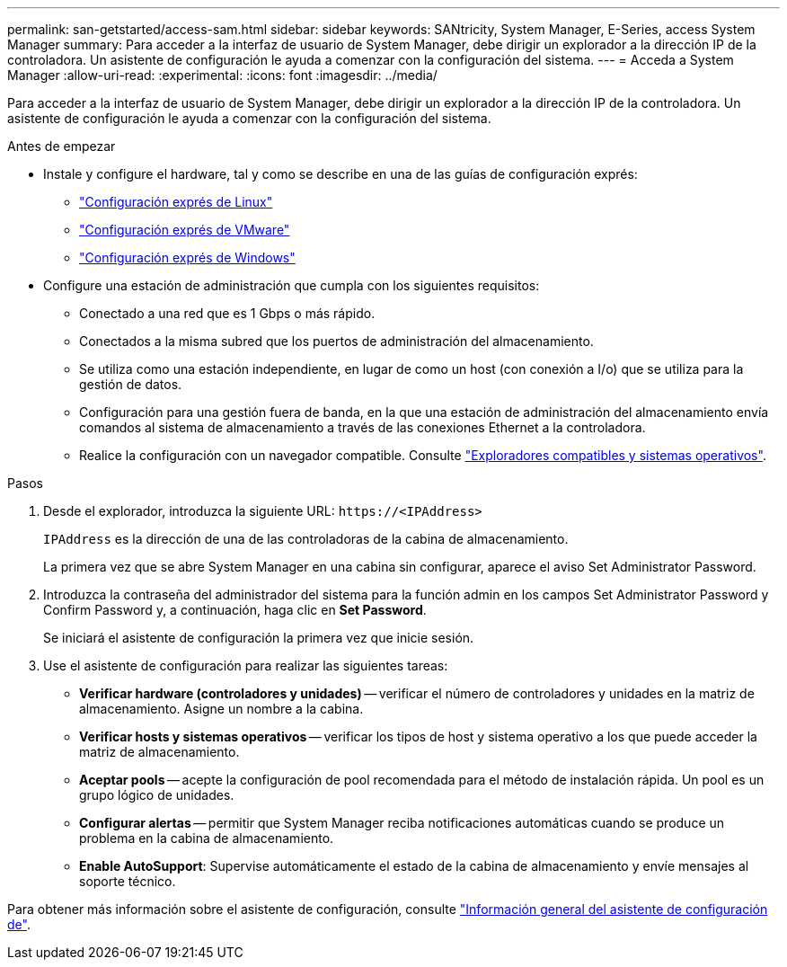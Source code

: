 ---
permalink: san-getstarted/access-sam.html 
sidebar: sidebar 
keywords: SANtricity, System Manager, E-Series, access System Manager 
summary: Para acceder a la interfaz de usuario de System Manager, debe dirigir un explorador a la dirección IP de la controladora. Un asistente de configuración le ayuda a comenzar con la configuración del sistema. 
---
= Acceda a System Manager
:allow-uri-read: 
:experimental: 
:icons: font
:imagesdir: ../media/


[role="lead"]
Para acceder a la interfaz de usuario de System Manager, debe dirigir un explorador a la dirección IP de la controladora. Un asistente de configuración le ayuda a comenzar con la configuración del sistema.

.Antes de empezar
* Instale y configure el hardware, tal y como se describe en una de las guías de configuración exprés:
+
** https://docs.netapp.com/us-en/e-series/config-linux/index.html["Configuración exprés de Linux"^]
** https://docs.netapp.com/us-en/e-series/config-vmware/index.html["Configuración exprés de VMware"^]
** https://docs.netapp.com/us-en/e-series/config-windows/index.html["Configuración exprés de Windows"^]


* Configure una estación de administración que cumpla con los siguientes requisitos:
+
** Conectado a una red que es 1 Gbps o más rápido.
** Conectados a la misma subred que los puertos de administración del almacenamiento.
** Se utiliza como una estación independiente, en lugar de como un host (con conexión a I/o) que se utiliza para la gestión de datos.
** Configuración para una gestión fuera de banda, en la que una estación de administración del almacenamiento envía comandos al sistema de almacenamiento a través de las conexiones Ethernet a la controladora.
** Realice la configuración con un navegador compatible. Consulte link:supported-browsers-os.html["Exploradores compatibles y sistemas operativos"].




.Pasos
. Desde el explorador, introduzca la siguiente URL: `+https://<IPAddress>+`
+
`IPAddress` es la dirección de una de las controladoras de la cabina de almacenamiento.

+
La primera vez que se abre System Manager en una cabina sin configurar, aparece el aviso Set Administrator Password.

. Introduzca la contraseña del administrador del sistema para la función admin en los campos Set Administrator Password y Confirm Password y, a continuación, haga clic en *Set Password*.
+
Se iniciará el asistente de configuración la primera vez que inicie sesión.

. Use el asistente de configuración para realizar las siguientes tareas:
+
** *Verificar hardware (controladores y unidades)* -- verificar el número de controladores y unidades en la matriz de almacenamiento. Asigne un nombre a la cabina.
** *Verificar hosts y sistemas operativos* -- verificar los tipos de host y sistema operativo a los que puede acceder la matriz de almacenamiento.
** *Aceptar pools* -- acepte la configuración de pool recomendada para el método de instalación rápida. Un pool es un grupo lógico de unidades.
** *Configurar alertas* -- permitir que System Manager reciba notificaciones automáticas cuando se produce un problema en la cabina de almacenamiento.
** *Enable AutoSupport*: Supervise automáticamente el estado de la cabina de almacenamiento y envíe mensajes al soporte técnico.




Para obtener más información sobre el asistente de configuración, consulte link:../sm-interface/setup-wizard-overview.html["Información general del asistente de configuración de"].

